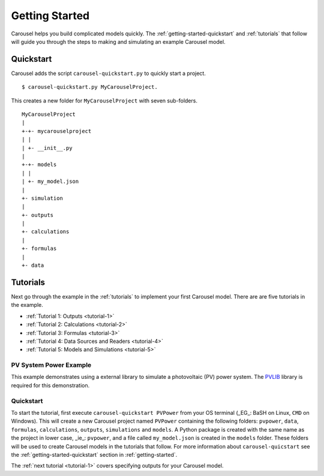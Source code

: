 .. _getting-started:

Getting Started
===============
Carousel helps you build complicated models quickly. The
:ref:`getting-started-quickstart` and :ref:`tutorials` that follow will guide
you through the steps to making and simulating an example Carousel model.

.. _getting-started-quickstart:

Quickstart
----------
Carousel adds the script ``carousel-quickstart.py`` to quickly start a
project. ::

    $ carousel-quickstart.py MyCarouselProject.

This creates a new folder for ``MyCarouselProject`` with seven
sub-folders. ::

    MyCarouselProject
    |
    +-+- mycarouselproject
    | |
    | +- __init__.py
    |
    +-+- models
    | |
    | +- my_model.json
    |
    +- simulation
    |
    +- outputs
    |
    +- calculations
    |
    +- formulas
    |
    +- data

.. _tutorials:

Tutorials
---------
Next go through the example in the :ref:`tutorials` to implement your first
Carousel model. There are are five tutorials in the example.

* :ref:`Tutorial 1: Outputs <tutorial-1>`
* :ref:`Tutorial 2: Calculations <tutorial-2>`
* :ref:`Tutorial 3: Formulas <tutorial-3>`
* :ref:`Tutorial 4: Data Sources and Readers <tutorial-4>`
* :ref:`Tutorial 5: Models and Simulations <tutorial-5>`

PV System Power Example
~~~~~~~~~~~~~~~~~~~~~~~
This example demonstrates using a external library to simulate a photovoltaic
(PV) power system. The `PVLIB <https://pypi.python.org/pypi/pvlib>`_ library is
required for this demonstration.

Quickstart
~~~~~~~~~~
To start the tutorial, first execute ``carousel-quickstart PVPower`` from your
OS terminal (_EG_: BaSH on Linux, ``CMD`` on Windows). This will create a new
Carousel project named ``PVPower`` containing the following folders:
``pvpower``, ``data``, ``formulas``, ``calculations``, ``outputs``,
``simulations`` and ``models``. A Python package is created with the same name
as the project in lower case, _ie_: ``pvpower``, and a file called
``my_model.json`` is created in the ``models`` folder. These folders will be
used to create Carousel models in the tutorials that follow. For more
information about ``carousel-quicstart`` see the
:ref:`getting-started-quickstart` section in :ref:`getting-started`.

The :ref:`next tutorial <tutorial-1>` covers specifying outputs for your
Carousel model.
